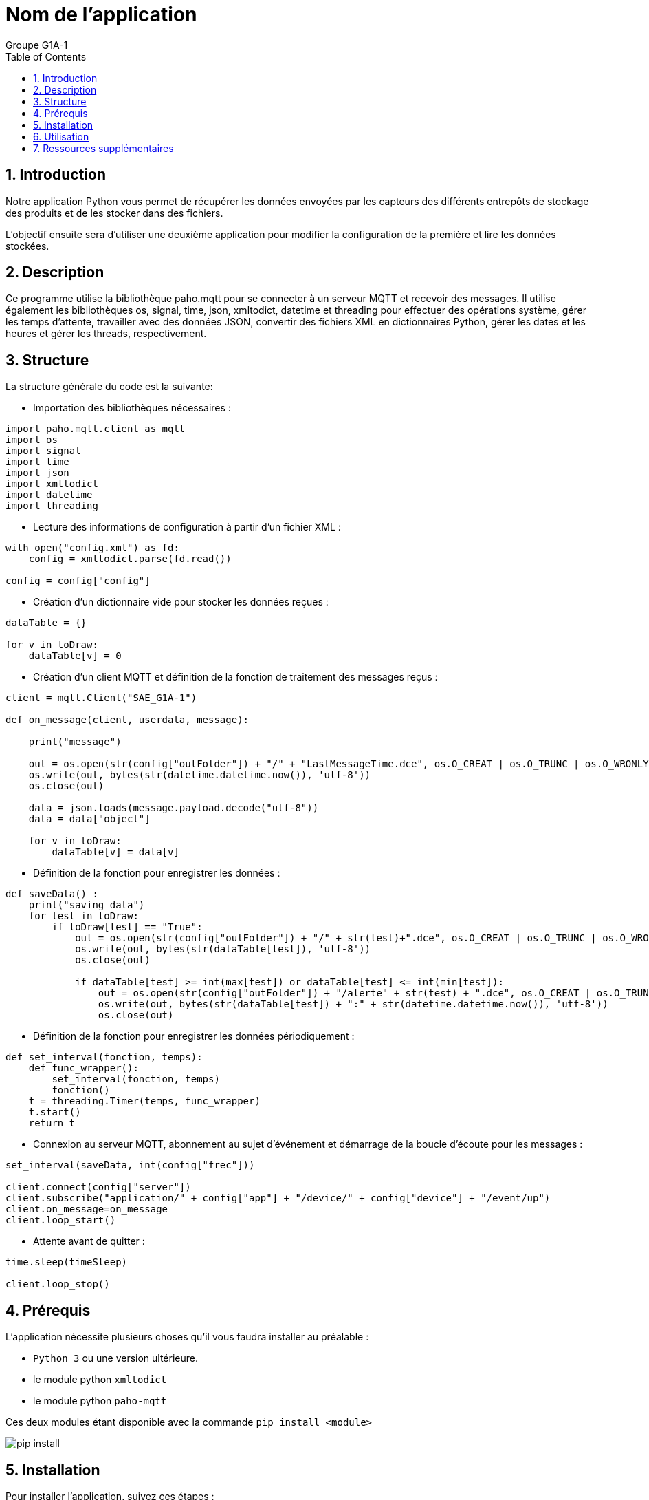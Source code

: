 = Nom de l'application
:authors: Groupe G1A-1 
:toc:
:toclevels: 4
:sectnums:
:sectanchors:
:icons: font

== Introduction

Notre application Python vous permet de récupérer les données envoyées par les capteurs des différents entrepôts de stockage des produits et de les stocker dans des fichiers. 

L'objectif ensuite sera d'utiliser une deuxième application pour modifier la configuration de la première et lire les données stockées.

== Description

Ce programme utilise la bibliothèque paho.mqtt pour se connecter à un serveur MQTT et recevoir des messages. Il utilise également les bibliothèques os, signal, time, json, xmltodict, datetime et threading pour effectuer des opérations système, gérer les temps d'attente, travailler avec des données JSON, convertir des fichiers XML en dictionnaires Python, gérer les dates et les heures et gérer les threads, respectivement.

== Structure

La structure générale du code est la suivante:

- Importation des bibliothèques nécessaires :
```python
import paho.mqtt.client as mqtt
import os
import signal
import time
import json
import xmltodict
import datetime
import threading
```

- Lecture des informations de configuration à partir d'un fichier XML :
```python
with open("config.xml") as fd:
    config = xmltodict.parse(fd.read())
    
config = config["config"]
```

- Création d'un dictionnaire vide pour stocker les données reçues :
```python
dataTable = {}

for v in toDraw:
    dataTable[v] = 0
```

- Création d'un client MQTT et définition de la fonction de traitement des messages reçus :
```python
client = mqtt.Client("SAE_G1A-1")

def on_message(client, userdata, message):
    
    print("message")
    
    out = os.open(str(config["outFolder"]) + "/" + "LastMessageTime.dce", os.O_CREAT | os.O_TRUNC | os.O_WRONLY)
    os.write(out, bytes(str(datetime.datetime.now()), 'utf-8'))
    os.close(out)
    
    data = json.loads(message.payload.decode("utf-8"))
    data = data["object"]

    for v in toDraw:
        dataTable[v] = data[v]
```

- Définition de la fonction pour enregistrer les données :
```python
def saveData() :
    print("saving data")
    for test in toDraw:
        if toDraw[test] == "True":
            out = os.open(str(config["outFolder"]) + "/" + str(test)+".dce", os.O_CREAT | os.O_TRUNC | os.O_WRONLY)
            os.write(out, bytes(str(dataTable[test]), 'utf-8'))
            os.close(out)

            if dataTable[test] >= int(max[test]) or dataTable[test] <= int(min[test]):
                out = os.open(str(config["outFolder"]) + "/alerte" + str(test) + ".dce", os.O_CREAT | os.O_TRUNC | os.O_WRONLY)
                os.write(out, bytes(str(dataTable[test]) + ":" + str(datetime.datetime.now()), 'utf-8'))
                os.close(out)
```

- Définition de la fonction pour enregistrer les données périodiquement :
```python
def set_interval(fonction, temps):
    def func_wrapper():
        set_interval(fonction, temps)
        fonction()
    t = threading.Timer(temps, func_wrapper)
    t.start()
    return t
```

- Connexion au serveur MQTT, abonnement au sujet d'événement et démarrage de la boucle d'écoute pour les messages :
```python
set_interval(saveData, int(config["frec"]))

client.connect(config["server"])
client.subscribe("application/" + config["app"] + "/device/" + config["device"] + "/event/up")
client.on_message=on_message
client.loop_start()
```

- Attente avant de quitter :
```python
time.sleep(timeSleep)

client.loop_stop()
```


== Prérequis

L'application nécessite plusieurs choses qu'il vous faudra installer au préalable :

- `Python 3` ou une version ultérieure.
- le module python `xmltodict`
- le module python `paho-mqtt`

Ces deux modules étant disponible avec la commande `pip install <module>`

image::img/pip-install.PNG[]

== Installation

Pour installer l'application, suivez ces étapes :

1. Téléchargez l'application Python à partir de cette URL : https://downgit.github.io/#/home?url=https://github.com/IUT-Blagnac/sae3-01-devapp-g1a-1/blob/master/Applications/Python/SAEIOT.py[application.py]

2. Téléchargez le fichier de configuration à partir de cette URL : https://yehonal.github.io/DownGit/#/home?url=https:%2F%2Fgithub.com%2FIUT-Blagnac%2Fsae3-01-devapp-g1a-1%2Fblob%2Fmaster%2FApplications%2FPython%2Fconfig.xml[configuration.xml]

3. Regroupez l'application et le fichier de configuration dans un dossier de votre choix.

image::img/dossier.PNG[]

== Utilisation

Pour exécuter votre application, il ne vous reste plus qu'a ouvrir un terminal, vous placer dans le dossier où se trouve l'application et exécuter la commande suivante : 

`python SAEIOT.py`

image::img/exec.PNG[]

Et voila, votre application est lancé et sauvegardera toutes les 15 min les dernières données récupérées sur les capteurs.

== Ressources supplémentaires

L'application Java permettra ensuite de modifier le fichier de configuration et de lire les données écrites.

cf. https://github.com/IUT-Blagnac/sae3-01-devapp-g1a-1/blob/master/Documentation/Technique/DocTechnique.adoc[Documentation technique de l'application Java]


